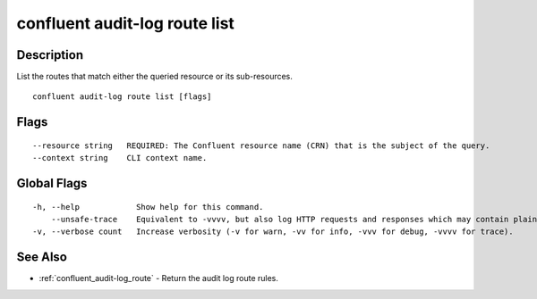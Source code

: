 ..
   WARNING: This documentation is auto-generated from the confluentinc/cli repository and should not be manually edited.

.. _confluent_audit-log_route_list:

confluent audit-log route list
------------------------------

Description
~~~~~~~~~~~

List the routes that match either the queried resource or its sub-resources.

::

  confluent audit-log route list [flags]

Flags
~~~~~

::

      --resource string   REQUIRED: The Confluent resource name (CRN) that is the subject of the query.
      --context string    CLI context name.

Global Flags
~~~~~~~~~~~~

::

  -h, --help            Show help for this command.
      --unsafe-trace    Equivalent to -vvvv, but also log HTTP requests and responses which may contain plaintext secrets.
  -v, --verbose count   Increase verbosity (-v for warn, -vv for info, -vvv for debug, -vvvv for trace).

See Also
~~~~~~~~

* :ref:`confluent_audit-log_route` - Return the audit log route rules.
